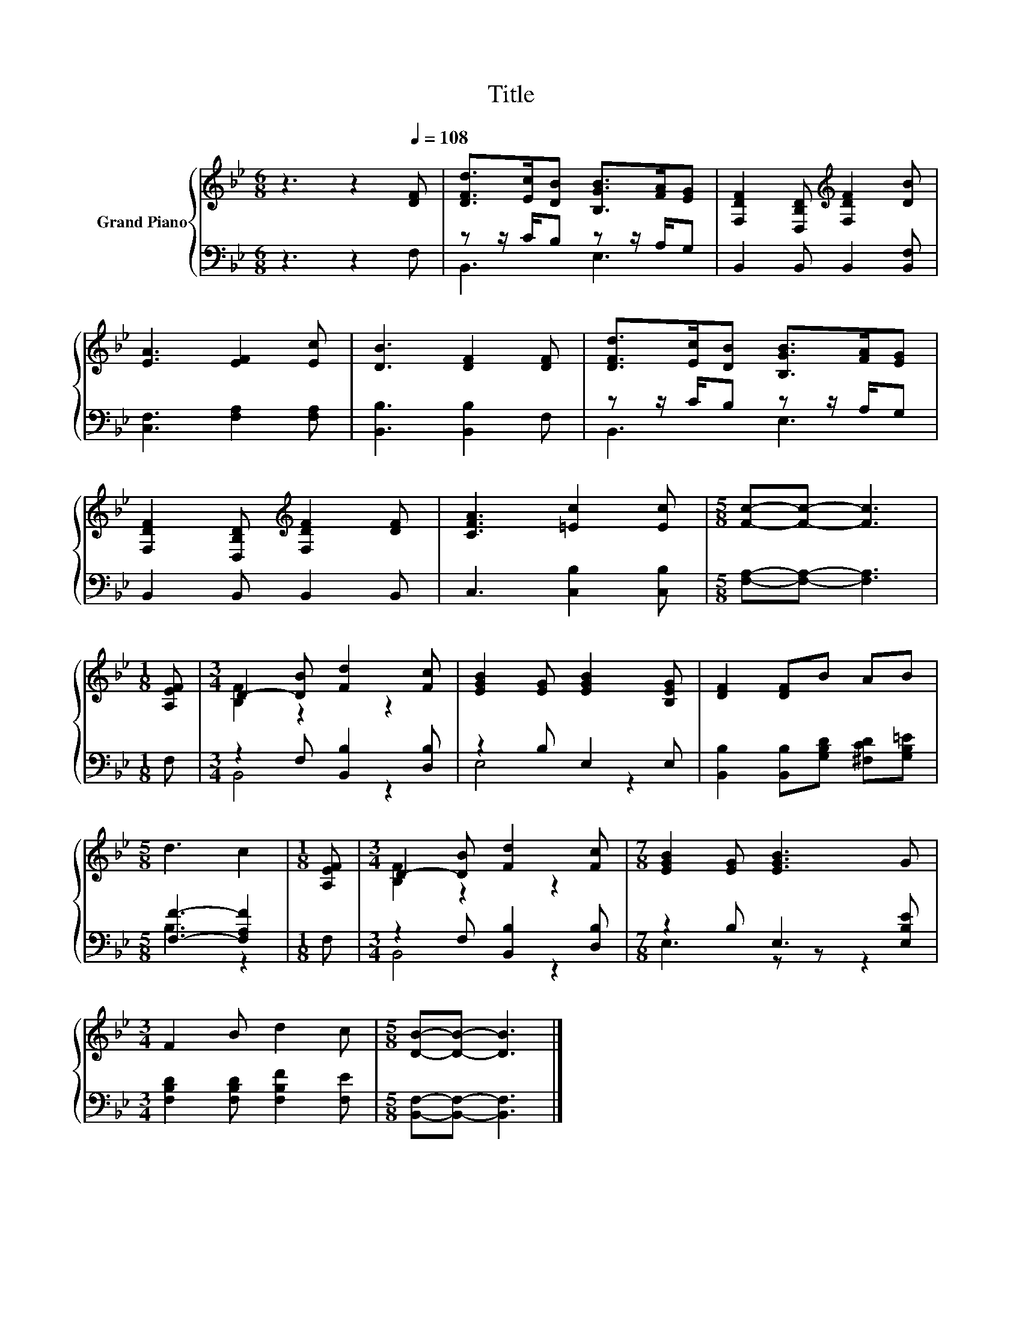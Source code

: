 X:1
T:Title
%%score { ( 1 4 ) | ( 2 3 ) }
L:1/8
M:6/8
K:Bb
V:1 treble nm="Grand Piano"
V:4 treble 
V:2 bass 
V:3 bass 
V:1
 z3 z2[Q:1/4=108] [DF] | [DFd]>[Ec][DB] [B,GB]>[FA][EG] | [F,DF]2 [D,B,D][K:treble] [F,DF]2 [DB] | %3
 [EA]3 [EF]2 [Ec] | [DB]3 [DF]2 [DF] | [DFd]>[Ec][DB] [B,GB]>[FA][EG] | %6
 [F,DF]2 [D,B,D][K:treble] [F,DF]2 [DF] | [CFA]3 [=Ec]2 [Ec] |[M:5/8] [Fc]-[Fc]- [Fc]3 | %9
[M:1/8] [A,EF] |[M:3/4] D2- [DB] [Fd]2 [Fc] | [EGB]2 [EG] [EGB]2 [B,EG] | [DF]2 [DF]B AB | %13
[M:5/8] d3 c2 |[M:1/8] [A,EF] |[M:3/4] D2- [DB] [Fd]2 [Fc] |[M:7/8] [EGB]2 [EG] [EGB]3 G | %17
[M:3/4] F2 B d2 c |[M:5/8] [DB]-[DB]- [DB]3 |] %19
V:2
 z3 z2 F, | z z/ C/B, z z/ A,/G, | B,,2 B,, B,,2 [B,,F,] | [C,F,]3 [F,A,]2 [F,A,] | %4
 [B,,B,]3 [B,,B,]2 F, | z z/ C/B, z z/ A,/G, | B,,2 B,, B,,2 B,, | C,3 [C,B,]2 [C,B,] | %8
[M:5/8] [F,A,]-[F,A,]- [F,A,]3 |[M:1/8] F, |[M:3/4] z2 F, [B,,B,]2 [D,B,] | z2 B, E,2 E, | %12
 [B,,B,]2 [B,,B,][G,B,D] [^F,CD][G,B,=E] |[M:5/8] [F,F]3- [F,A,F]2 |[M:1/8] F, | %15
[M:3/4] z2 F, [B,,B,]2 [D,B,] |[M:7/8] z2 B, E,3 [E,B,E] |[M:3/4] [F,B,D]2 [F,B,D] [F,B,F]2 [F,E] | %18
[M:5/8] [B,,F,]-[B,,F,]- [B,,F,]3 |] %19
V:3
 x6 | B,,3 E,3 | x6 | x6 | x6 | B,,3 E,3 | x6 | x6 |[M:5/8] x5 |[M:1/8] x |[M:3/4] B,,4 z2 | %11
 E,4 z2 | x6 |[M:5/8] B,3 z2 |[M:1/8] x |[M:3/4] B,,4 z2 |[M:7/8] E,3 z z z2 |[M:3/4] x6 | %18
[M:5/8] x5 |] %19
V:4
 x6 | x6 | x3[K:treble] x3 | x6 | x6 | x6 | x3[K:treble] x3 | x6 |[M:5/8] x5 |[M:1/8] x | %10
[M:3/4] [B,F]2 z2 z2 | x6 | x6 |[M:5/8] x5 |[M:1/8] x |[M:3/4] [B,F]2 z2 z2 |[M:7/8] x7 | %17
[M:3/4] x6 |[M:5/8] x5 |] %19

